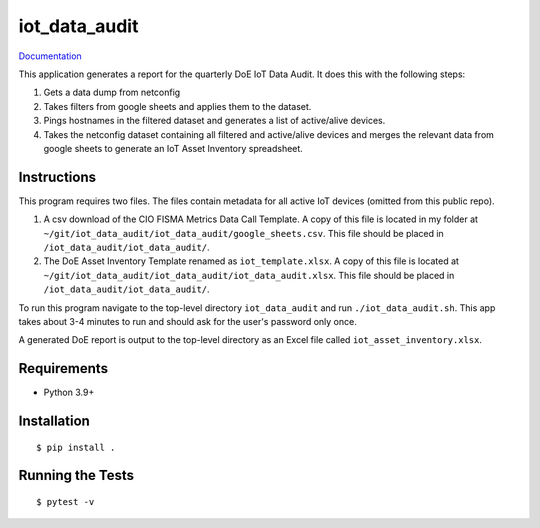 ===============================
iot_data_audit
===============================

.. image:: https://github.com/pcdshub/iot_data_audit/actions/workflows/standard.yml/badge.svg
        :target: https://github.com/pcdshub/iot_data_audit/actions/workflows/standard.yml

.. image:: https://img.shields.io/pypi/v/iot_data_audit.svg
        :target: https://pypi.python.org/pypi/iot_data_audit


`Documentation <https://pcdshub.github.io/iot_data_audit/>`_

This application generates a report for the quarterly DoE IoT Data Audit. It does this with the following steps:

1. Gets a data dump from netconfig
2. Takes filters from google sheets and applies them to the dataset.
3. Pings hostnames in the filtered dataset and generates a list of active/alive devices.
4. Takes the netconfig dataset containing all filtered and active/alive devices and merges the relevant data from google sheets to generate an IoT Asset Inventory spreadsheet.

Instructions
------------
This program requires two files. The files contain metadata for all active IoT devices (omitted from this public repo).

1. A csv download of the CIO FISMA Metrics Data Call Template. A copy of this file is located in my folder at ``~/git/iot_data_audit/iot_data_audit/google_sheets.csv``. This file should be placed in ``/iot_data_audit/iot_data_audit/``.
2. The DoE Asset Inventory Template renamed as ``iot_template.xlsx``. A copy of this file is located at ``~/git/iot_data_audit/iot_data_audit/iot_data_audit.xlsx``. This file should be placed in ``/iot_data_audit/iot_data_audit/``.

To run this program navigate to the top-level directory ``iot_data_audit`` and run ``./iot_data_audit.sh``. This app takes about 3-4 minutes to run and should ask for the user's password only once.

A generated DoE report is output to the top-level directory as an Excel file called ``iot_asset_inventory.xlsx``.

Requirements
------------

* Python 3.9+

Installation
------------

::

  $ pip install .

Running the Tests
-----------------
::

  $ pytest -v
